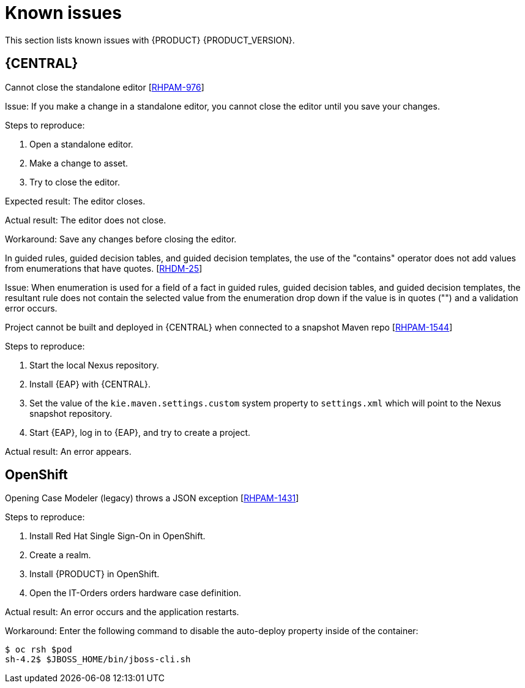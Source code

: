 [id='rn-known-issues-con']
= Known issues

This section lists known issues with {PRODUCT} {PRODUCT_VERSION}.


== {CENTRAL}

.Cannot close the standalone editor [https://issues.jboss.org/browse/RHPAM-976[RHPAM-976]]

Issue: If you make a change in a standalone editor, you cannot close the editor until you save your changes.

Steps to reproduce:

. Open a standalone editor.
. Make a change to asset.
. Try to close the editor.

Expected result: The editor closes.

Actual result: The editor does not close.

Workaround: Save any changes before closing the editor.

.In guided rules, guided decision tables, and guided decision templates, the use of the "contains" operator does not add values from enumerations that have quotes. [https://issues.jboss.org/browse/RHDM-25[RHDM-25]]

Issue: When enumeration is used for a field of a fact in guided rules, guided decision tables, and guided decision templates, the resultant rule does not contain the selected value from the enumeration drop down if the value is in quotes ("") and a validation error occurs. 

ifdef::PAM[]
.Process designer instances are very slow with Google Chrome on Linux [https://issues.jboss.org/browse/RHPAM-922[RHPAM-922]]

Step to reproduce: Open three process designer instances in Google Chrome on Linux.

Expected result: All instances of process designer perform at the same level, regardless of the number of instances open.

Actual result: The first two instances that were opened perform as usual, but the third and all subsequent instances are very slow, even if you close the first two instances.

Workaround: Set the value of `chrome://flags/#force-color-profile` to sRGB.

endif::[]

.Project cannot be built and deployed in {CENTRAL} when connected to a snapshot Maven repo [https://issues.jboss.org/browse/RHPAM-1544[RHPAM-1544]]

Steps to reproduce:

. Start the local Nexus repository.
. Install {EAP} with {CENTRAL}.
. Set the value of the `kie.maven.settings.custom` system property to `settings.xml` which will point to the Nexus snapshot repository.
. Start {EAP}, log in to {EAP}, and try to create a project.

Actual result: An error appears.

== OpenShift

.Opening Case Modeler (legacy) throws a JSON exception [https://issues.jboss.org/browse/RHPAM-1431[RHPAM-1431]]

Steps to reproduce:

. Install Red Hat Single Sign-On in OpenShift.
. Create a realm.
. Install {PRODUCT} in OpenShift.
. Open the IT-Orders orders hardware case definition.

Actual result: An error occurs and the application restarts.

Workaround: Enter the following command to disable the auto-deploy property inside of the container:
[source]
----
$ oc rsh $pod
sh-4.2$ $JBOSS_HOME/bin/jboss-cli.sh
----

ifdef::DM[]
//== {CENTRAL}
== {KIE_SERVER}
.Execution errors: Details cannot be loaded from Sybase 16.0 [https://issues.jboss.org/browse/RHPAM-1567[RHDM-1567]]

Issue: If you select a Sybase 16.0 error from the list of execution errors, the *Details* panel opens but no data is displayed and the following error appears:

[source]
----
An unexpected error happened. Please try again in a few moments.
----

//== {PLANNER}
endif::[]